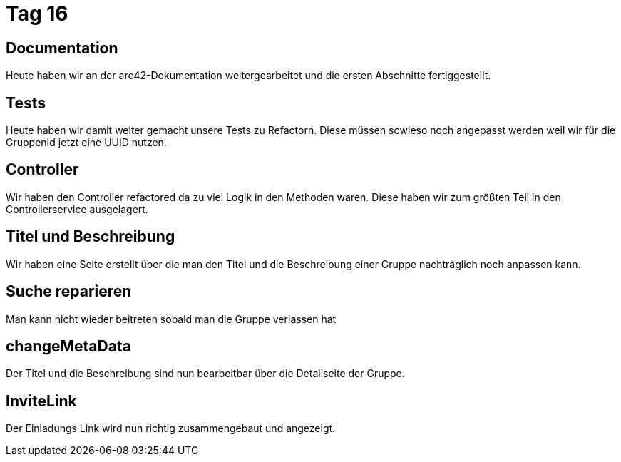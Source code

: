 = Tag 16

== Documentation

Heute haben wir an der arc42-Dokumentation weitergearbeitet und die ersten Abschnitte fertiggestellt.

== Tests

Heute haben wir damit weiter gemacht unsere Tests zu Refactorn.
Diese müssen sowieso noch angepasst werden weil wir für die GruppenId jetzt eine UUID nutzen.

== Controller

Wir haben den Controller refactored da zu viel Logik in den Methoden waren.
Diese haben wir zum größten Teil in den Controllerservice ausgelagert.

== Titel und Beschreibung

Wir haben eine Seite erstellt über die man den Titel und die Beschreibung einer Gruppe nachträglich noch anpassen kann.

== Suche reparieren

Man kann nicht wieder beitreten sobald man die Gruppe verlassen hat

== changeMetaData

Der Titel und die Beschreibung sind nun bearbeitbar über die Detailseite der Gruppe.

== InviteLink

Der Einladungs Link wird nun richtig zusammengebaut und angezeigt.
